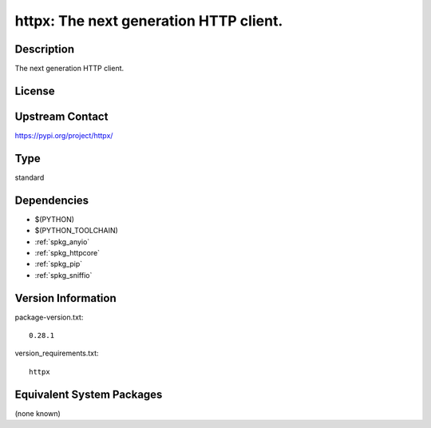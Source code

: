 .. _spkg_httpx:

httpx: The next generation HTTP client.
=======================================

Description
-----------

The next generation HTTP client.

License
-------

Upstream Contact
----------------

https://pypi.org/project/httpx/



Type
----

standard


Dependencies
------------

- $(PYTHON)
- $(PYTHON_TOOLCHAIN)
- :ref:`spkg_anyio`
- :ref:`spkg_httpcore`
- :ref:`spkg_pip`
- :ref:`spkg_sniffio`

Version Information
-------------------

package-version.txt::

    0.28.1

version_requirements.txt::

    httpx

Equivalent System Packages
--------------------------

(none known)
